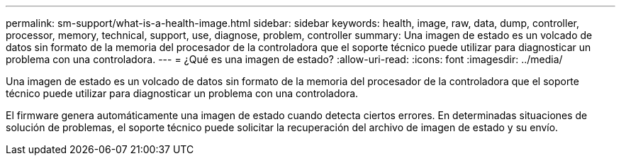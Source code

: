 ---
permalink: sm-support/what-is-a-health-image.html 
sidebar: sidebar 
keywords: health, image, raw, data, dump, controller, processor, memory, technical, support, use, diagnose, problem, controller 
summary: Una imagen de estado es un volcado de datos sin formato de la memoria del procesador de la controladora que el soporte técnico puede utilizar para diagnosticar un problema con una controladora. 
---
= ¿Qué es una imagen de estado?
:allow-uri-read: 
:icons: font
:imagesdir: ../media/


[role="lead"]
Una imagen de estado es un volcado de datos sin formato de la memoria del procesador de la controladora que el soporte técnico puede utilizar para diagnosticar un problema con una controladora.

El firmware genera automáticamente una imagen de estado cuando detecta ciertos errores. En determinadas situaciones de solución de problemas, el soporte técnico puede solicitar la recuperación del archivo de imagen de estado y su envío.
